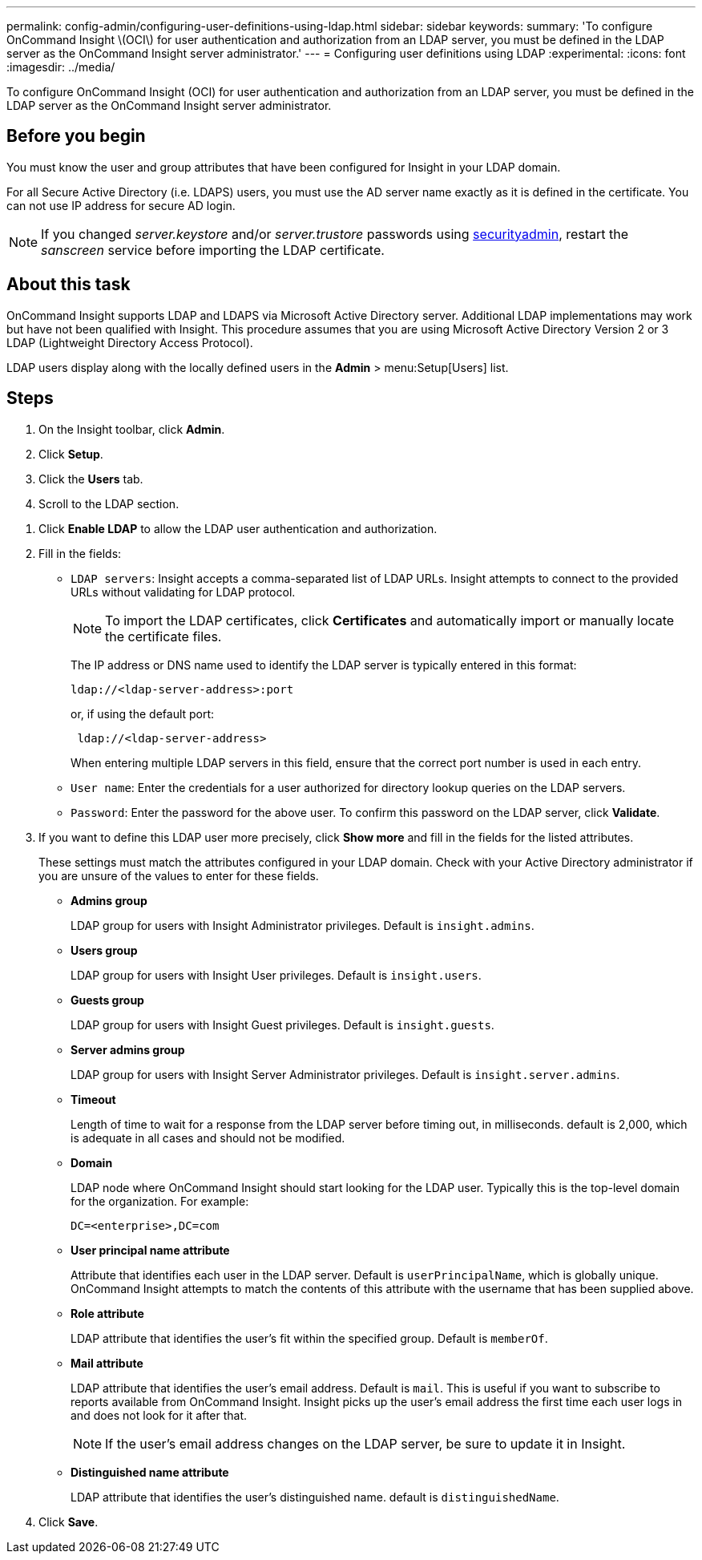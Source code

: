 ---
permalink: config-admin/configuring-user-definitions-using-ldap.html
sidebar: sidebar
keywords: 
summary: 'To configure OnCommand Insight \(OCI\) for user authentication and authorization from an LDAP server, you must be defined in the LDAP server as the OnCommand Insight server administrator.'
---
= Configuring user definitions using LDAP
:experimental:
:icons: font
:imagesdir: ../media/

[.lead]
To configure OnCommand Insight (OCI) for user authentication and authorization from an LDAP server, you must be defined in the LDAP server as the OnCommand Insight server administrator.

== Before you begin

You must know the user and group attributes that have been configured for Insight in your LDAP domain.

For all Secure Active Directory (i.e. LDAPS) users, you must use the AD server name exactly as it is defined in the certificate. You can not use IP address for secure AD login.

NOTE: If you changed _server.keystore_ and/or _server.trustore_ passwords using link:../config-admin/security-management.html[securityadmin], restart the _sanscreen_ service before importing the LDAP certificate.

== About this task

OnCommand Insight supports LDAP and LDAPS via Microsoft Active Directory server. Additional LDAP implementations may work but have not been qualified with Insight. This procedure assumes that you are using Microsoft Active Directory Version 2 or 3 LDAP (Lightweight Directory Access Protocol).

LDAP users display along with the locally defined users in the *Admin* > menu:Setup[Users] list.

== Steps

. On the Insight toolbar, click *Admin*.
. Click *Setup*.
. Click the *Users* tab.
. Scroll to the LDAP section.

//image::../media/ldap-setup.gif[]

. Click *Enable LDAP* to allow the LDAP user authentication and authorization.
. Fill in the fields:
 ** `LDAP servers`: Insight accepts a comma-separated list of LDAP URLs. Insight attempts to connect to the provided URLs without validating for LDAP protocol.
+
[NOTE]
====
To import the LDAP certificates, click *Certificates* and automatically import or manually locate the certificate files.
====
+
The IP address or DNS name used to identify the LDAP server is typically entered in this format:
+
----
ldap://<ldap-server-address>:port
----
+
or, if using the default port:
+
----
 ldap://<ldap-server-address>
----
+
When entering multiple LDAP servers in this field, ensure that the correct port number is used in each entry.

 ** `User name`: Enter the credentials for a user authorized for directory lookup queries on the LDAP servers.
 ** `Password`: Enter the password for the above user. To confirm this password on the LDAP server, click *Validate*.
. If you want to define this LDAP user more precisely, click *Show more* and fill in the fields for the listed attributes.
+
These settings must match the attributes configured in your LDAP domain. Check with your Active Directory administrator if you are unsure of the values to enter for these fields.

 ** *Admins group*
+
LDAP group for users with Insight Administrator privileges. Default is `insight.admins`.

 ** *Users group*
+
LDAP group for users with Insight User privileges. Default is `insight.users`.

 ** *Guests group*
+
LDAP group for users with Insight Guest privileges. Default is `insight.guests`.

 ** *Server admins group*
+
LDAP group for users with Insight Server Administrator privileges. Default is `insight.server.admins`.

 ** *Timeout*
+
Length of time to wait for a response from the LDAP server before timing out, in milliseconds. default is 2,000, which is adequate in all cases and should not be modified.

 ** *Domain*
+
LDAP node where OnCommand Insight should start looking for the LDAP user. Typically this is the top-level domain for the organization. For example:
+
----
DC=<enterprise>,DC=com
----

 ** *User principal name attribute*
+
Attribute that identifies each user in the LDAP server. Default is `userPrincipalName`, which is globally unique. OnCommand Insight attempts to match the contents of this attribute with the username that has been supplied above.

 ** *Role attribute*
+
LDAP attribute that identifies the user's fit within the specified group. Default is `memberOf`.

 ** *Mail attribute*
+
LDAP attribute that identifies the user's email address. Default is `mail`. This is useful if you want to subscribe to reports available from OnCommand Insight. Insight picks up the user's email address the first time each user logs in and does not look for it after that.
+
[NOTE]
====
If the user's email address changes on the LDAP server, be sure to update it in Insight.
====

 ** *Distinguished name attribute*
+
LDAP attribute that identifies the user's distinguished name. default is `distinguishedName`.

. Click *Save*.
